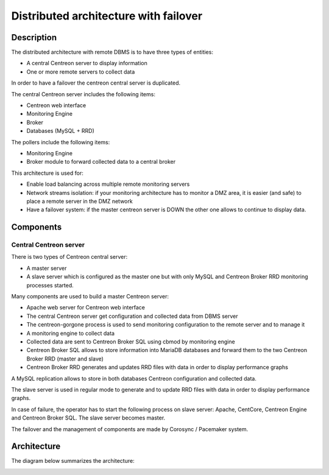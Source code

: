 ======================================
Distributed architecture with failover
======================================

***********
Description
***********

The distributed architecture with remote DBMS is to have three types of entities:

* A central Centreon server to display information
* One or more remote servers to collect data

In order to have a failover the centreon central server is duplicated.

The central Centreon server includes the following items:

* Centreon web interface
* Monitoring Engine
* Broker
* Databases (MySQL + RRD)

The pollers include the following items:

* Monitoring Engine
* Broker module to forward collected data to a central broker

This architecture is used for:

* Enable load balancing across multiple remote monitoring servers
* Network streams isolation: if your monitoring architecture has to monitor a DMZ area, it is easier (and safe) to place a remote server in the DMZ network
* Have a failover system: if the master centreon server is DOWN the other one allows to continue to display data.

**********
Components
**********

Central Centreon server
=======================

There is two types of Centreon central server:

* A master server
* A slave server which is configured as the master one but with only MySQL and Centreon Broker RRD monitoring processes started.

Many components are used to build a master Centreon server:

* Apache web server for Centreon web interface
* The central Centreon server get configuration and collected data from DBMS server
* The centreon-gorgone process is used to send monitoring configuration to the remote server and to manage it
* A monitoring engine to collect data
* Collected data are sent to Centreon Broker SQL using cbmod by monitoring engine
* Centreon Broker SQL allows to store information into MariaDB databases and forward them to the two Centreon Broker RRD (master and slave)
* Centreon Broker RRD generates and updates RRD files with data in order to display performance graphs

A MySQL replication allows to store in both databases Centreon configuration and collected data.

The slave server is used in regular mode to generate and to update RRD files with data in order to display performance graphs.

In case of failure, the operator has to start the following process on slave server: Apache, CentCore, Centreon Engine and Centreon Broker SQL.
The slave server becomes master.

The failover and the management of components are made by Corosync / Pacemaker system.

************
Architecture
************

The diagram below summarizes the architecture:

.. image:: /images/architecture/Architecture_redundancy.png
   :align: center
   :scale: 65%
